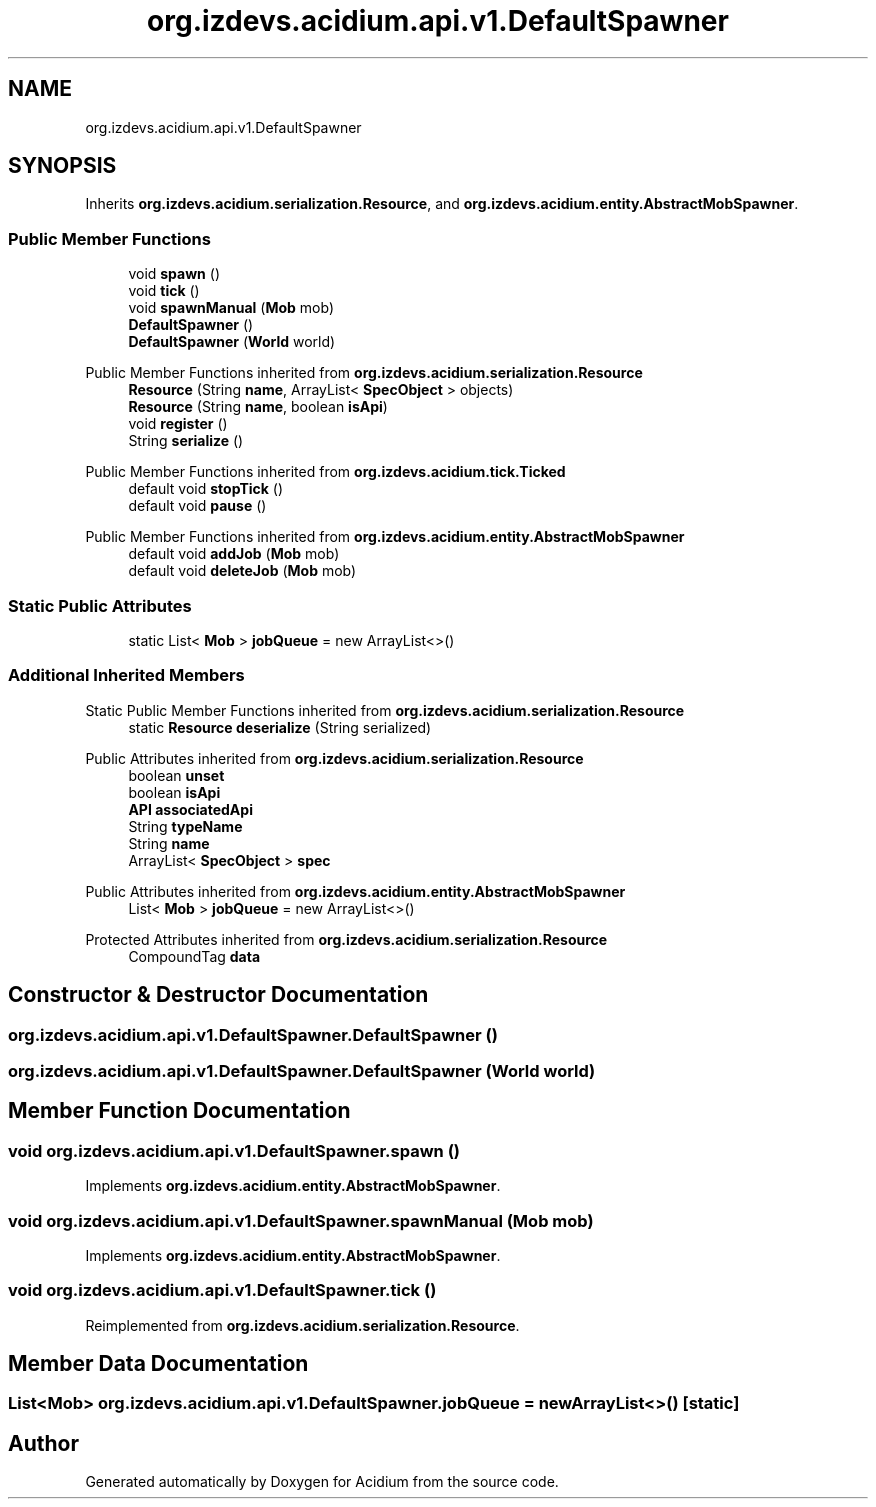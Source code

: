 .TH "org.izdevs.acidium.api.v1.DefaultSpawner" 3 "Version Alpha-0.1" "Acidium" \" -*- nroff -*-
.ad l
.nh
.SH NAME
org.izdevs.acidium.api.v1.DefaultSpawner
.SH SYNOPSIS
.br
.PP
.PP
Inherits \fBorg\&.izdevs\&.acidium\&.serialization\&.Resource\fP, and \fBorg\&.izdevs\&.acidium\&.entity\&.AbstractMobSpawner\fP\&.
.SS "Public Member Functions"

.in +1c
.ti -1c
.RI "void \fBspawn\fP ()"
.br
.ti -1c
.RI "void \fBtick\fP ()"
.br
.ti -1c
.RI "void \fBspawnManual\fP (\fBMob\fP mob)"
.br
.ti -1c
.RI "\fBDefaultSpawner\fP ()"
.br
.ti -1c
.RI "\fBDefaultSpawner\fP (\fBWorld\fP world)"
.br
.in -1c

Public Member Functions inherited from \fBorg\&.izdevs\&.acidium\&.serialization\&.Resource\fP
.in +1c
.ti -1c
.RI "\fBResource\fP (String \fBname\fP, ArrayList< \fBSpecObject\fP > objects)"
.br
.ti -1c
.RI "\fBResource\fP (String \fBname\fP, boolean \fBisApi\fP)"
.br
.ti -1c
.RI "void \fBregister\fP ()"
.br
.ti -1c
.RI "String \fBserialize\fP ()"
.br
.in -1c

Public Member Functions inherited from \fBorg\&.izdevs\&.acidium\&.tick\&.Ticked\fP
.in +1c
.ti -1c
.RI "default void \fBstopTick\fP ()"
.br
.ti -1c
.RI "default void \fBpause\fP ()"
.br
.in -1c

Public Member Functions inherited from \fBorg\&.izdevs\&.acidium\&.entity\&.AbstractMobSpawner\fP
.in +1c
.ti -1c
.RI "default void \fBaddJob\fP (\fBMob\fP mob)"
.br
.ti -1c
.RI "default void \fBdeleteJob\fP (\fBMob\fP mob)"
.br
.in -1c
.SS "Static Public Attributes"

.in +1c
.ti -1c
.RI "static List< \fBMob\fP > \fBjobQueue\fP = new ArrayList<>()"
.br
.in -1c
.SS "Additional Inherited Members"


Static Public Member Functions inherited from \fBorg\&.izdevs\&.acidium\&.serialization\&.Resource\fP
.in +1c
.ti -1c
.RI "static \fBResource\fP \fBdeserialize\fP (String serialized)"
.br
.in -1c

Public Attributes inherited from \fBorg\&.izdevs\&.acidium\&.serialization\&.Resource\fP
.in +1c
.ti -1c
.RI "boolean \fBunset\fP"
.br
.ti -1c
.RI "boolean \fBisApi\fP"
.br
.ti -1c
.RI "\fBAPI\fP \fBassociatedApi\fP"
.br
.ti -1c
.RI "String \fBtypeName\fP"
.br
.ti -1c
.RI "String \fBname\fP"
.br
.ti -1c
.RI "ArrayList< \fBSpecObject\fP > \fBspec\fP"
.br
.in -1c

Public Attributes inherited from \fBorg\&.izdevs\&.acidium\&.entity\&.AbstractMobSpawner\fP
.in +1c
.ti -1c
.RI "List< \fBMob\fP > \fBjobQueue\fP = new ArrayList<>()"
.br
.in -1c

Protected Attributes inherited from \fBorg\&.izdevs\&.acidium\&.serialization\&.Resource\fP
.in +1c
.ti -1c
.RI "CompoundTag \fBdata\fP"
.br
.in -1c
.SH "Constructor & Destructor Documentation"
.PP 
.SS "org\&.izdevs\&.acidium\&.api\&.v1\&.DefaultSpawner\&.DefaultSpawner ()"

.SS "org\&.izdevs\&.acidium\&.api\&.v1\&.DefaultSpawner\&.DefaultSpawner (\fBWorld\fP world)"

.SH "Member Function Documentation"
.PP 
.SS "void org\&.izdevs\&.acidium\&.api\&.v1\&.DefaultSpawner\&.spawn ()"

.PP
Implements \fBorg\&.izdevs\&.acidium\&.entity\&.AbstractMobSpawner\fP\&.
.SS "void org\&.izdevs\&.acidium\&.api\&.v1\&.DefaultSpawner\&.spawnManual (\fBMob\fP mob)"

.PP
Implements \fBorg\&.izdevs\&.acidium\&.entity\&.AbstractMobSpawner\fP\&.
.SS "void org\&.izdevs\&.acidium\&.api\&.v1\&.DefaultSpawner\&.tick ()"

.PP
Reimplemented from \fBorg\&.izdevs\&.acidium\&.serialization\&.Resource\fP\&.
.SH "Member Data Documentation"
.PP 
.SS "List<\fBMob\fP> org\&.izdevs\&.acidium\&.api\&.v1\&.DefaultSpawner\&.jobQueue = new ArrayList<>()\fR [static]\fP"


.SH "Author"
.PP 
Generated automatically by Doxygen for Acidium from the source code\&.
